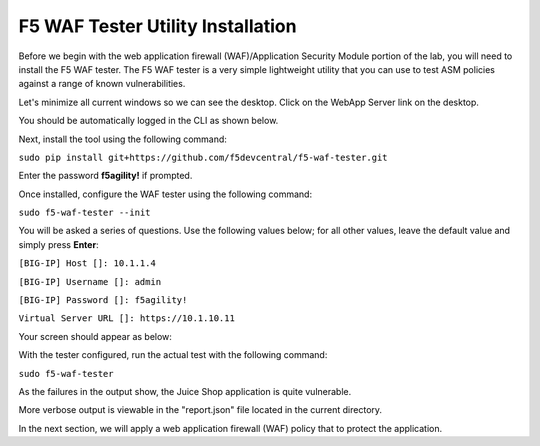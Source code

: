 F5 WAF Tester Utility Installation
^^^^^^^^^^^^^^^^^^^^^^^^^^^^^^^^^^

Before we begin with the web application firewall (WAF)/Application Security Module portion of the lab, you will need to install the F5 WAF tester.  The F5 WAF tester is a very simple lightweight utility that you can use to test ASM policies against a range of known vulnerabilities.  

Let's minimize all current windows so we can see the desktop. Click on the WebApp Server link on the desktop.

.. image:: _media/image45b.png

You should be automatically logged in the CLI as shown below.

.. image:: _media/image51b.png

Next, install the tool using the following command: 
 
``sudo pip install git+https://github.com/f5devcentral/f5-waf-tester.git`` 

Enter the password **f5agility!** if prompted.

.. image:: _media/image67.png

Once installed, configure the WAF tester using the following command: 

``sudo f5-waf-tester --init``

You will be asked a series of questions. Use the following values below; for all other values, leave the default value and simply press **Enter**: 

``[BIG-IP] Host []: 10.1.1.4``

``[BIG-IP] Username []: admin``

``[BIG-IP] Password []: f5agility!``

``Virtual Server URL []: https://10.1.10.11``

Your screen should appear as below:

.. image:: _media/image67c.png

With the tester configured, run the actual test with the following command: 

``sudo f5-waf-tester``

.. image:: _media/image68.png

As the failures in the output show, the Juice Shop application is quite vulnerable. 

More verbose output is viewable in the "report.json" file located in the current directory.

In the next section, we will apply a web application firewall (WAF) policy that to protect the application.

